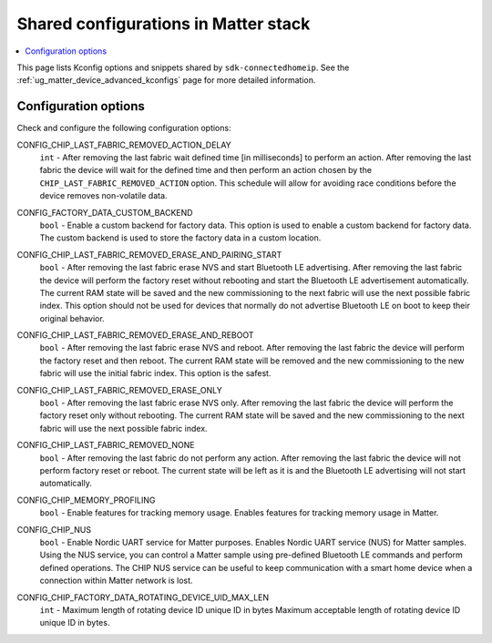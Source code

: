.. _matter_stack_config:

Shared configurations in Matter stack
#####################################

.. contents::
   :local:
   :depth: 2

This page lists Kconfig options and snippets shared by ``sdk-connectedhomeip``.
See the :ref:`ug_matter_device_advanced_kconfigs` page for more detailed information.

Configuration options
*********************

Check and configure the following configuration options:

.. _CONFIG_CHIP_LAST_FABRIC_REMOVED_ACTION_DELAY:

CONFIG_CHIP_LAST_FABRIC_REMOVED_ACTION_DELAY
  ``int`` - After removing the last fabric wait defined time [in milliseconds] to perform an action.
  After removing the last fabric the device will wait for the defined time and then perform an action chosen by the ``CHIP_LAST_FABRIC_REMOVED_ACTION`` option.
  This schedule will allow for avoiding race conditions before the device removes non-volatile data.

.. _CONFIG_FACTORY_DATA_CUSTOM_BACKEND:

CONFIG_FACTORY_DATA_CUSTOM_BACKEND
  ``bool`` - Enable a custom backend for factory data.
  This option is used to enable a custom backend for factory data.
  The custom backend is used to store the factory data in a custom location.

.. _CONFIG_CHIP_LAST_FABRIC_REMOVED_ERASE_AND_PAIRING_START:

CONFIG_CHIP_LAST_FABRIC_REMOVED_ERASE_AND_PAIRING_START
  ``bool`` - After removing the last fabric erase NVS and start Bluetooth LE advertising.
  After removing the last fabric the device will perform the factory reset without rebooting and start the Bluetooth LE advertisement automatically.
  The current RAM state will be saved and the new commissioning to the next fabric will use the next possible fabric index.
  This option should not be used for devices that normally do not advertise Bluetooth LE on boot to keep their original behavior.

.. _CONFIG_CHIP_LAST_FABRIC_REMOVED_ERASE_AND_REBOOT:

CONFIG_CHIP_LAST_FABRIC_REMOVED_ERASE_AND_REBOOT
  ``bool`` - After removing the last fabric erase NVS and reboot.
  After removing the last fabric the device will perform the factory reset and then reboot.
  The current RAM state will be removed and the new commissioning to the new fabric will use the initial fabric index.
  This option is the safest.

.. _CONFIG_CHIP_LAST_FABRIC_REMOVED_ERASE_ONLY:

CONFIG_CHIP_LAST_FABRIC_REMOVED_ERASE_ONLY
  ``bool`` - After removing the last fabric erase NVS only.
  After removing the last fabric the device will perform the factory reset only without rebooting.
  The current RAM state will be saved and the new commissioning to the next fabric will use the next possible fabric index.

.. _CONFIG_CHIP_LAST_FABRIC_REMOVED_NONE:

CONFIG_CHIP_LAST_FABRIC_REMOVED_NONE
  ``bool`` - After removing the last fabric do not perform any action.
  After removing the last fabric the device will not perform factory reset or reboot.
  The current state will be left as it is and the Bluetooth LE advertising will not start automatically.

.. _CONFIG_CHIP_MEMORY_PROFILING:

CONFIG_CHIP_MEMORY_PROFILING
  ``bool`` - Enable features for tracking memory usage.
  Enables features for tracking memory usage in Matter.

.. _CONFIG_CHIP_NUS:

CONFIG_CHIP_NUS
  ``bool`` - Enable Nordic UART service for Matter purposes.
  Enables Nordic UART service (NUS) for Matter samples.
  Using the NUS service, you can control a Matter sample using pre-defined Bluetooth LE commands and perform defined operations.
  The CHIP NUS service can be useful to keep communication with a smart home device when a connection within Matter network is lost.

.. _CONFIG_CHIP_FACTORY_DATA_ROTATING_DEVICE_UID_MAX_LEN:

CONFIG_CHIP_FACTORY_DATA_ROTATING_DEVICE_UID_MAX_LEN
	``int`` - Maximum length of rotating device ID unique ID in bytes
	Maximum acceptable length of rotating device ID unique ID in bytes.
